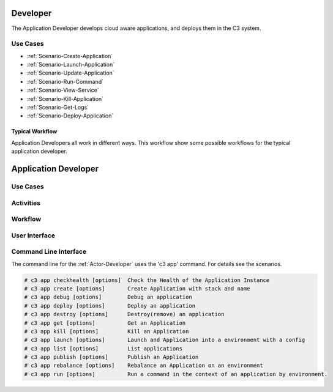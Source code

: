 .. _Actor-Application-Developer:
.. _Actor-Developer:

Developer
=========

The Application Developer develops cloud aware applications, and deploys them in the C3 system.

Use Cases
---------

.. image:: UseCases.png

* :ref:`Scenario-Create-Application`
* :ref:`Scenario-Launch-Application`
* :ref:`Scenario-Update-Application`
* :ref:`Scenario-Run-Command`
* :ref:`Scenario-View-Service`
* :ref:`Scenario-Kill-Application`
* :ref:`Scenario-Get-Logs`
* :ref:`Scenario-Deploy-Application`

Typical Workflow
~~~~~~~~~~~~~~~~

Application Developers all work in different ways. This workflow show some possible workflows
for the typical application developer.

.. image:: Workflow.png

Application Developer
=====================

Use Cases
---------

.. image:: UseCases.png

Activities
----------

.. image:: Activity.png

Workflow
--------

.. image:: Workflow.png

User Interface
--------------

.. image: ApplicationDeveloperWeb.png

Command Line Interface
----------------------

The command line for the :ref:`Actor-Developer` uses the 'c3 app' command. For details
see the scenarios.

.. code:: none

  # c3 app checkhealth [options]  Check the Health of the Application Instance
  # c3 app create [options]       Create Application with stack and name
  # c3 app debug [options]        Debug an application
  # c3 app deploy [options]       Deploy an application
  # c3 app destroy [options]      Destroy(remove) an application
  # c3 app get [options]          Get an Application
  # c3 app kill [options]         Kill an Application
  # c3 app launch [options]       Launch and Application into a environment with a config
  # c3 app list [options]         List applications
  # c3 app publish [options]      Publish an Application
  # c3 app rebalance [options]    Rebalance an Application on an environment
  # c3 app run [options]          Run a command in the context of an application by environment.

